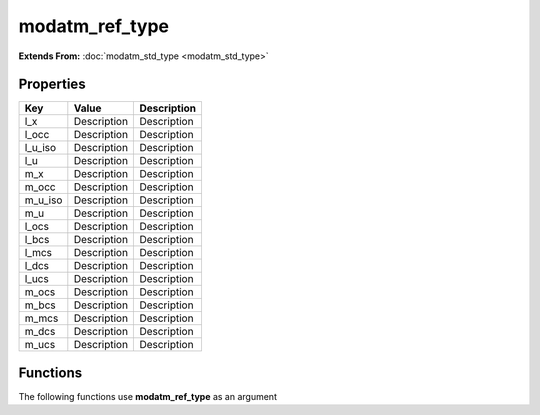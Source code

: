 ###############
modatm_ref_type
###############

**Extends From:** :doc:`modatm_std_type <modatm_std_type>`

Properties
----------
.. list-table::
   :header-rows: 1

   * - Key
     - Value
     - Description
   * - l_x
     - Description
     - Description
   * - l_occ
     - Description
     - Description
   * - l_u_iso
     - Description
     - Description
   * - l_u
     - Description
     - Description
   * - m_x
     - Description
     - Description
   * - m_occ
     - Description
     - Description
   * - m_u_iso
     - Description
     - Description
   * - m_u
     - Description
     - Description
   * - l_ocs
     - Description
     - Description
   * - l_bcs
     - Description
     - Description
   * - l_mcs
     - Description
     - Description
   * - l_dcs
     - Description
     - Description
   * - l_ucs
     - Description
     - Description
   * - m_ocs
     - Description
     - Description
   * - m_bcs
     - Description
     - Description
   * - m_mcs
     - Description
     - Description
   * - m_dcs
     - Description
     - Description
   * - m_ucs
     - Description
     - Description

Functions
---------
The following functions use **modatm_ref_type** as an argument
